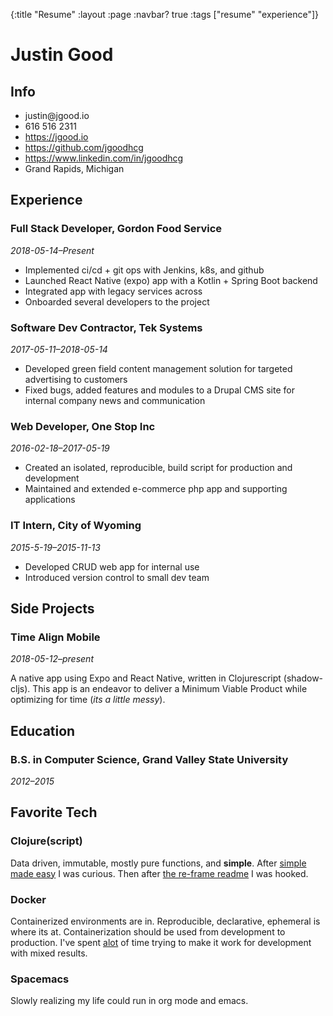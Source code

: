 #+OPTIONS: toc:nil num:nil
{:title  "Resume"
 :layout :page
 :navbar? true
 :tags   ["resume" "experience"]}

* Justin Good
** Info
- justin@jgood.io
- 616 516 2311
- https://jgood.io
- https://github.com/jgoodhcg
- https://www.linkedin.com/in/jgoodhcg
- Grand Rapids, Michigan
** Experience
*** Full Stack Developer, Gordon Food Service
/2018-05-14--Present/
- Implemented ci/cd + git ops with Jenkins, k8s, and github
- Launched React Native (expo) app with a Kotlin + Spring Boot backend
- Integrated app with legacy services across
- Onboarded several developers to the project
*** Software Dev Contractor, Tek Systems
/2017-05-11--2018-05-14/
- Developed green field content management solution for targeted advertising to customers
- Fixed bugs, added features and modules to a Drupal CMS site for internal company news and communication
*** Web Developer, One Stop Inc
/2016-02-18--2017-05-19/
- Created an isolated, reproducible, build script for production and development
- Maintained and extended e-commerce php app and supporting applications
*** IT Intern, City of Wyoming
/2015-5-19--2015-11-13/
- Developed CRUD web app for internal use
- Introduced version control to small dev team
** Side Projects
*** Time Align Mobile
/2018-05-12--present/

A native app using Expo and React Native, written in Clojurescript (shadow-cljs). 
This app is an endeavor to deliver a Minimum Viable Product while optimizing for time (/its a little messy/).
** Education
*** B.S. in Computer Science, Grand Valley State University
/2012--2015/
** Favorite Tech
*** Clojure(script)
Data driven, immutable, mostly pure functions, and *simple*.
After [[https://www.infoq.com/presentations/Simple-Made-Easy][simple made easy]] I was curious. 
Then after [[https://github.com/Day8/re-frame][the re-frame readme]] I was hooked.
*** Docker 
Containerized environments are in.
Reproducible, declarative, ephemeral is where its at. 
Containerization should be used from development to production.
I've spent _alot_ of time trying to make it work for development with  mixed results.
*** Spacemacs
Slowly realizing my life could run in org mode and emacs.
   
